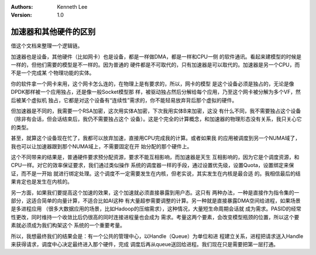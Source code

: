 .. Kenneth Lee 版权所有 2018-2020

:Authors: Kenneth Lee
:Version: 1.0

加速器和其他硬件的区别
************************

借这个文档来整理一个逻辑链。

加速器也是设备，其他硬件（比如网卡）也是设备，都是一样做DMA，都是一样和CPU一侧
的软件通讯。看起来建模型的时候是一样的，但他们需要的模型是不一样的。因为普通的
硬件都是不可取代的，只有加速器是可以取代的。加速器是另一个CPU，而不是一个完成某
个物理功能的实体。

你的软件拿一个网卡来用，这个网卡怎么连的，在物理上是有要求的，所以，网卡的模型
是这个设备必须是独占的，无论是像DPDK那样被一个应用独占，还是像一般Socket模型那
样，被驱动独占然后分解给每个应用，乃至这个网卡被分解为多个VF，然后被某个虚拟机
独占，它都是对这个设备有“连续性”需求的，你不能轻易放弃背后那个虚拟的硬件。

但加速器是不同的，我需要一个RSA加密，这次用实体A加密，下次我用实体B来加密，这没
有什么不同，我不需要独占这个设备（除非有会话，但会话结束后，我仍不需要独占这个
设备）。这是个完全的计算概念，和加速器的物理形态没有关系，我只关心它的类型。

甚至，就算这个设备现在忙了，我都可以放弃加速，直接用CPU完成我的计算。或者如果我
的应用被调度到另一个NUMA域了，我也可以让加速器跟到那个NUMA域上，不需要固定在开
始分配的那个硬件上。

这个不同带来的结果是，普通硬件要求预分配资源，要求不能互相影响，而加速器是天生
互相影响的，因为它是个调度资源，和CPU一样。对它的效率保证要求，我们通过类似操作
系统的调度器一样的手段，通过设置优先级，设置Quota，设置绑定来保证，而不是一开始
就进行绑定处理。这个调度不一定需要发生在内核，但老实说，其实发生在内核是最合适
的。我相信最后的结果肯定也是发生在内核的。

另一方面，如果我们要提高这个加速的效果，这个加速就必须直接暴露到用户态。这只有
两种办法，一种是直接作为指令集的一部分，这适合简单的向量计算，不适合比如AI这种
有大量超参需要调整的计算。另一种就是直接暴露DMA空间给进程，如果场景是多进程应用
（很多大数据应用的场景，比如Hadoop的压缩需求），这种情况，大量短生命周期会话就
成为需求。PASID的经常性更改，同时维持一个收敛比后仍很高的同时连接进程量也会成为
需求。考量这两个要素，会改变模型瓶颈的位置，所以这个要素就必须成为我们构架这个
系统的一个重要考量。

所以，我想最终我们的结果会是：有一个公共的管理中心，以Handle（Queue）为单位和进
程建立关系，进程把请求送入Handle来获得请求，调度中心决定最终进入那个硬件，完成
调度后再从queue送回给进程。我们现在只是需要把第一层打通。
